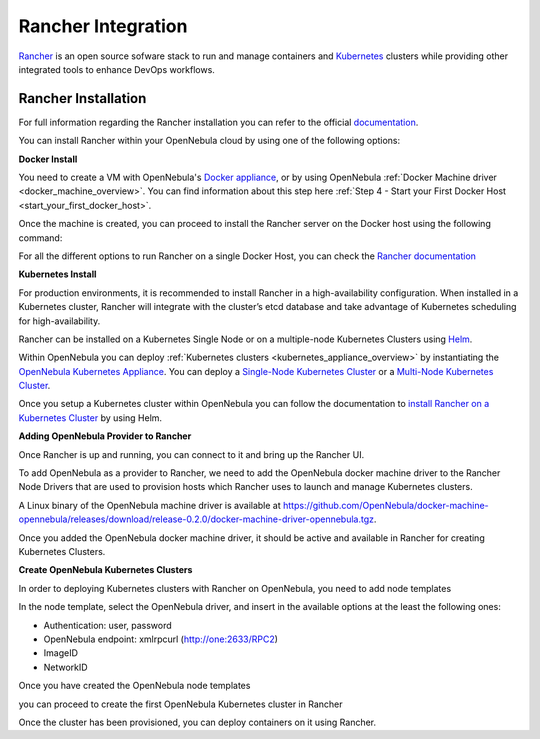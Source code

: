 .. _rancher_integration_overview:

================================================================================
Rancher Integration
================================================================================

`Rancher <https://rancher.com/>`_ is an open source sofware stack to run and manage containers and `Kubernetes <https://kubernetes.io/>`_ clusters while providing other integrated tools to enhance DevOps workflows.

.. _rancher_tutorial:

Rancher Installation
--------------------------------------------------------------------------------
For full information regarding the Rancher installation you can refer to the official `documentation <https://rancher.com/docs/rancher/v2.x/en/installation>`__.

You can install Rancher within your OpenNebula cloud by using one of the following options:

**Docker Install**

You need to create a VM with OpenNebula's `Docker appliance <https://docs.opennebula.io/appliances/service/docker.html>`_, or by using OpenNebula :ref:`Docker Machine driver <docker_machine_overview>`. You can find information about this step here :ref:`Step 4 - Start your First Docker Host <start_your_first_docker_host>`.

Once the machine is created, you can proceed to install the Rancher server on the Docker host using the following command:

.. prompt:: bash # auto

    $ docker run -d --restart=unless-stopped -p 80:80 -p 443:443 rancher/rancher:latest

For all the different options to run Rancher on a single Docker Host, you can check the `Rancher documentation <https://rancher.com/docs/rancher/v2.x/en/installation/other-installation-methods/single-node-docker/>`_

**Kubernetes Install**

For production environments, it is recommended to install Rancher in a high-availability configuration. When installed in a Kubernetes cluster, Rancher will integrate with the cluster’s etcd database and take advantage of Kubernetes scheduling for high-availability.

Rancher can be installed on a Kubernetes Single Node or on a multiple-node Kubernetes Clusters using `Helm <https://helm.sh>`_.

Within OpenNebula you can deploy :ref:`Kubernetes clusters <kubernetes_appliance_overview>` by instantiating the `OpenNebula Kubernetes Appliance <https://docs.opennebula.io/appliances/service/kubernetes.html>`_. You can deploy a `Single-Node Kubernetes Cluster <https://docs.opennebula.io/appliances/service/kubernetes.html#master-node-or-single-node-deployment>`_ or a `Multi-Node Kubernetes Cluster <https://docs.opennebula.io/appliances/service/kubernetes.html#oneflow-integration>`_.

Once you setup a Kubernetes cluster within OpenNebula you can follow the documentation to `install Rancher on a Kubernetes Cluster <https://rancher.com/docs/rancher/v2.x/en/installation/k8s-install/helm-rancher/>`_ by using Helm.

**Adding OpenNebula Provider to Rancher**

Once Rancher is up and running, you can connect to it and bring up the Rancher UI. 

|rancher_drivers|

To add OpenNebula as a provider to Rancher, we need to add the OpenNebula docker machine driver to the Rancher Node Drivers that are used to provision hosts which Rancher uses to launch and manage Kubernetes clusters.

|rancher_node_drivers|

A Linux binary of the OpenNebula machine driver is available at https://github.com/OpenNebula/docker-machine-opennebula/releases/download/release-0.2.0/docker-machine-driver-opennebula.tgz.
 
|add_opennebula_rancher_node_driver|

Once you added the OpenNebula docker machine driver, it should be active and available in Rancher for creating Kubernetes Clusters.

**Create OpenNebula Kubernetes Clusters**

In order to deploying Kubernetes clusters with Rancher on OpenNebula, you need to add node templates

|add_opennebula_rancher_node_template|

In the node template, select the OpenNebula driver, and insert in the available options at the least the following ones:

* Authentication: user, password
* OpenNebula endpoint: xmlrpcurl (http://one:2633/RPC2)
* ImageID
* NetworkID

Once you have created the OpenNebula node templates

|added_opennebula_rancher_node_template|

you can proceed to create the first OpenNebula Kubernetes cluster in Rancher

|add_opennebula_rancher_cluster|

Once the cluster has been provisioned, you can deploy containers on it using Rancher.

.. |rancher_drivers| image:: /images/rancher_drivers.png
.. |rancher_node_drivers| image:: /images/rancher_node_drivers.png
.. |add_opennebula_rancher_node_driver| image:: /images/add_opennebula_rancher_node_driver.png
.. |add_opennebula_rancher_node_template| image:: /images/add_opennebula_rancher_node_template.png
.. |added_opennebula_rancher_node_template| image:: /images/added_opennebula_rancher_node_templates.png
.. |add_opennebula_rancher_cluster| image:: /images/add_opennebula_rancher_cluster.png

